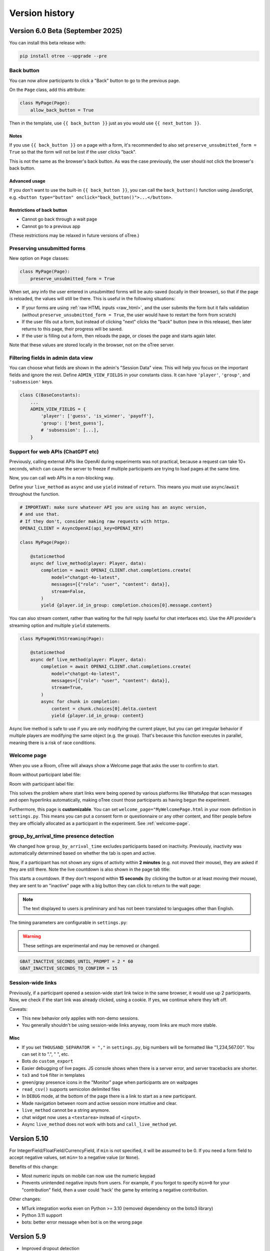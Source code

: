 .. _version-history:

Version history
```````````````

Version 6.0 Beta (September 2025)
==================================

You can install this beta release with:

.. code-block:: bash

    pip install otree --upgrade --pre

Back button
-----------

You can now allow participants to click a "Back" button to go to the previous page.

On the ``Page`` class, add this attribute:

.. code-block:: python

    class MyPage(Page):
        allow_back_button = True

Then in the template, use ``{{ back_button }}`` just as you would use ``{{ next_button }}``.

Notes
~~~~~

If you use ``{{ back_button }}`` on a page with a form,
it's recommended to also set ``preserve_unsubmitted_form = True``
so that the form will not be lost if the user clicks "back".

This is not the same as the browser's back button.
As was the case previously,
the user should not click the browser's back button.

Advanced usage
~~~~~~~~~~~~~~

If you don't want to use the built-in ``{{ back_button }}``,
you can call the ``back_button()`` function using JavaScript,
e.g. ``<button type="button" onclick="back_button()">...</button>``.

Restrictions of back button
~~~~~~~~~~~~~~~~~~~~~~~~~~~

-   Cannot go back through a wait page
-   Cannot go to a previous app

(These restrictions may be relaxed in future versions of oTree.)

Preserving unsubmitted forms
----------------------------

New option on ``Page`` classes:

.. code-block:: python

    class MyPage(Page):
        preserve_unsubmitted_form = True

When set, any info the user entered in unsubmitted forms will be auto-saved (locally in their browser),
so that if the page is reloaded, the values will still be there.
This is useful in the following situations:

-   If your forms are using :ref:`raw HTML inputs <raw_html>`,
    and the user submits the form but it fails validation
    (without ``preserve_unsubmitted_form = True``, the user would have to restart the form from scratch)
-   If the user fills out a form, but instead of clicking "next" clicks the "back" button
    (new in this release), then later returns to this page, their progress will be saved.
-   If the user is filling out a form, then reloads the page, or closes the page and starts again later.

Note that these values are stored locally in the browser, not on the oTree server.

Filtering fields in admin data view
-----------------------------------

You can choose what fields are shown in the admin's "Session Data" view.
This will help you focus on the important fields and ignore the rest.
Define ``ADMIN_VIEW_FIELDS`` in your constants class.
It can have ``'player'``, ``'group'``, and ``'subsession'`` keys.

.. code-block:: python

    class C(BaseConstants):
        ...
        ADMIN_VIEW_FIELDS = {
            'player': ['guess', 'is_winner', 'payoff'],
            'group': ['best_guess'],
            # 'subsession': [...],
        }


Support for web APIs (ChatGPT etc)
----------------------------------

Previously, calling external APIs like OpenAI during experiments
was not practical, because a request can take 10+ seconds,
which can cause the server to freeze if multiple participants
are trying to load pages at the same time.

Now, you can call web APIs in a non-blocking way.

Define your ``live_method`` as ``async`` and use ``yield`` instead of ``return``.
This means you must use ``async``/``await`` throughout the function.

.. code-block:: python

    # IMPORTANT: make sure whatever API you are using has an async version,
    # and use that.
    # If they don't, consider making raw requests with httpx.
    OPENAI_CLIENT = AsyncOpenAI(api_key=OPENAI_KEY)

    class MyPage(Page):

        @staticmethod
        async def live_method(player: Player, data):
            completion = await OPENAI_CLIENT.chat.completions.create(
                model="chatgpt-4o-latest",
                messages=[{"role": "user", "content": data}],
                stream=False,
            )
            yield {player.id_in_group: completion.choices[0].message.content}

You can also stream content, rather than waiting for the full reply
(useful for chat interfaces etc).
Use the API provider's streaming option and multiple ``yield`` statements.

.. code-block:: python

    class MyPageWithStreaming(Page):

        @staticmethod
        async def live_method(player: Player, data):
            completion = await OPENAI_CLIENT.chat.completions.create(
                model="chatgpt-4o-latest",
                messages=[{"role": "user", "content": data}],
                stream=True,
            )
            async for chunk in completion:
                content = chunk.choices[0].delta.content
                yield {player.id_in_group: content}


Async live method is safe to use if you are only modifying the current player,
but you can get irregular behavior if multiple players are modifying the same object
(e.g. the group).
That's because this function executes in parallel,
meaning there is a risk of race conditions.

Welcome page
------------

When you use a Room, oTree will always show a Welcome page
that asks the user to confirm to start.

Room without participant label file:

.. image::
    ../_static/rooms/welcome-page-nolabel.png
    :width: 350px


Room with participant label file:

.. image::
    ../_static/rooms/welcome-page-label.png
    :width: 500px

This solves the problem where start links were being opened
by various platforms like WhatsApp that scan messages and open hyperlinks automatically,
making oTree count those participants as having begun the experiment.

Furthermore, this page is **customizable**.
You can set ``welcome_page="MyWelcomePage.html`` in your room definition in ``settings.py``.
This means you can put a consent form or questionnaire or any other content,
and filter people before they are officially allocated as a participant in the experiment.
See :ref:`welcome-page`.

group_by_arrival_time presence detection
----------------------------------------

We changed how ``group_by_arrival_time`` excludes participants based on inactivity.
Previously, inactivity was automatically determined based on whether the tab is open and active.

Now, if a participant has not shown any signs of activity within **2 minutes**
(e.g. not moved their mouse), they are asked if they are still there.
Note the live countdown is also shown in the page tab title:

.. image::
    ../_static/gbat/countdown.png
    :width: 500px
    
This starts a countdown. If they don't respond within **15 seconds** 
(by clicking the button or at least moving their mouse), 
they are sent to an "inactive" page with a big button they can click to return to the wait page:

.. image::
    ../_static/gbat/inactive_page.png
    :width: 500px

.. note::

    The text displayed to users is preliminary and has not been translated
    to languages other than English.

The timing parameters are configurable in ``settings.py``:

.. warning::

    These settings are experimental and may be removed or changed.

.. code-block:: python

    GBAT_INACTIVE_SECONDS_UNTIL_PROMPT = 2 * 60
    GBAT_INACTIVE_SECONDS_TO_CONFIRM = 15


Session-wide links
------------------

Previously, if a participant opened a session-wide start link twice in the same browser, 
it would use up 2 participants.
Now, we check if the start link was already clicked, using a cookie.
If yes, we continue where they left off.

Caveats:

-   This new behavior only applies with non-demo sessions. 
-   You generally shouldn't be using session-wide links anyway, room links are much more stable.

Misc
~~~~

-   If you set ``THOUSAND_SEPARATOR = ","`` in ``settings.py``,
    big numbers will be formatted like "1,234,567.00".
    You can set it to ".", " ", etc.
-   Bots do ``custom_export``
-   Easier debugging of live pages. JS console shows when there is a server error,
    and server tracebacks are shorter.
-   ``to3`` and ``to4`` filter in templates
-   green/gray presence icons in the "Monitor" page when participants are on waitpages
-   ``read_csv()`` supports semicolon delimited files
-   In ``DEBUG`` mode, at the bottom of the page there is a link to start as a new participant.
-   Made navigation between room and active session more intuitive and clear.
-   ``live_method`` cannot be a string anymore.
-   chat widget now uses a ``<textarea>`` instead of ``<input>``.
-   Async ``live_method`` does not work with bots and ``call_live_method`` yet.


Version 5.10
============

For IntegerField/FloatField/CurrencyField, if ``min`` is not specified, it will be assumed to be 0.
If you need a form field to accept negative values, set ``min=`` to a negative value (or ``None``).

Benefits of this change:

-   Most numeric inputs on mobile can now use the numeric keypad
-   Prevents unintended negative inputs from users.
    For example, if you forgot to specify ``min=0`` for your "contribution" field,
    then a user could 'hack' the game by entering a negative contribution.

Other changes:

-   MTurk integration works even on Python >= 3.10 (removed dependency on the boto3 library)
-   Python 3.11 support
-   bots: better error message when bot is on the wrong page


Version 5.9
===========

-   Improved dropout detection
-   Renamed ``formInputs`` (JavaScript variable) to ``forminputs``
-   5.9.5: fix bug that points inputs allow decimal numbers when they should be whole numbers.

Version 5.8
===========

-   Better dropout detection with group_by_arrival_time; see `here <https://groups.google.com/g/otree/c/XsFMNoZR7PY>`__.
-   Python 3.10 support
-   Fix various websocket-related errors such as ConnectionClosedOK, IncompleteReadError, ClientDisconnect that tend to happen intermittently, especially with browser bots.

Version 5.6
===========

-   Added access to form inputs through JavaScript.

Version 5.4
===========

-   PARTICIPANT_FIELDS are now included in data export
-   :ref:`field_maybe_none`
-   Radio buttons can now be accessed by numeric index, e.g. ``{{ form.my_field.0 }}``.
-   Bugfix with numpy data types assigned to model fields
-   Misc improvements and fixes

Version 5.3
===========

-   Bugfix to deleting sessions in devserver
-   ``{{ static }}`` tag checks that the file exists
-   In SessionData tab, fix the "next round"/"previous round" icons on Mac
-   Fix to currency formatting in Japanese/Korean/Turkish currency (numbers were displayed with a decimal when there should be none)
-   allow error_message to be run on non-form pages (e.g. live pages)
-   Better error reporting when an invalid value is passed to ``js_vars``
-   Minor fixes & improvements


Version 5.2
===========

-   For compatibility with oTree 3.x,
    formfield ``<input>`` elements now prefix their ``id`` attribute with ``id_``.
    If you use ``getElementById``/``querySelector``/etc. to select any formfield inputs,
    you might need to update your selectors.
-   The data export now outputs "time started" as UTC.
-   "Time spent" data export has a column name change.
    If you have been using the ``pagetimes.py`` script,
    you should download the new version.

Version 5.1
===========

-   Breaking changes to REST API

Version 5.0
===========

-   oTree Lite
-   The no-self format
-   The beta method ``Player.start()`` has been removed.
-   ``cu()`` is now available as an alias for ``Currency``.
    ``c()`` will still work as long as you have ``from otree.api import Currency as c``
    at the top of your file.
    More details `here <https://groups.google.com/g/otree/c/Bwv67asPIlo>`__.
-   oTree 3.x used two types of tags in templates: ``{{ }}`` and ``{% %}``.
    Starting in oTree 5, however, you can forget about ``{% %}`` and just use ``{{ }}`` everywhere if you want.
    More details `here <https://groups.google.com/g/otree/c/Bwv67asPIlo>`__.
-   All REST API calls now return JSON

Version 3.3
===========

-   BooleanField now uses radio buttons by default (instead of dropdown)
-   ``otree zip`` can now keep your requirements.txt up to date.
-   oTree no longer installs `sentry-sdk`. If you need Sentry on Heroku, you should add it to your `requirements.txt` manually.
-   Faster server
-   Faster startup time
-   Faster installation
-   Data export page no longer outputs XLSX files. Instead it outputs CSV files formatted for Excel
-   Admin UI improvements, especially session data tab

Version 3.2
===========

-   Should use less memory and have fewer memory spikes.
-   Enhancements to SessionData and SessionMonitor.

Version 3.1
===========

-   New way to define :ref:`roles`
-   You can pass a string to ``formfield``, for example ``{{ formfield 'contribution' }}``.

Version 3.0
===========

Live pages
----------

See :ref:`live`.

REST API
--------

See :ref:`rest`

Custom data export
------------------

See :ref:`custom-export`.

Other things
------------

-   Python 3.8 is now supported.
-   Speed improvements to devserver & zipserver
-   You can now download a single session's data as Excel or CSV (through session's Data tab)
-   When browser bots complete, they keep the last page open
-   group_by_arrival_time: quicker detection if a participant goes offline
-   Browser bots use the REST API to create sessions
    (see :ref:`rest`).
-   Instead of ``runprodserver`` you can now use ``prodserver`` (that will be the preferred name going forward).
-   "Page time" data export now has more details such as whether it is a wait page.
-   ``devserver`` and ``zipserver`` now must use ``db.sqlite3`` as the database.


Version 2.5
===========
-   Removed old ``runserver`` command.
-   Deprecated non-oTree widgets and model fields. See `here <https://groups.google.com/forum/#!topic/otree/vsvsQ7njjY8>`__.

Version 2.4
===========

-   ``zipserver`` command
-   New MTurk format
-   oTree no longer records participants' IP addresses.

Version 2.3
===========

-   Various improvements to performance, stability, and ease of use.
-   oTree now requires Python 3.7
-   oTree now uses Django 2.2.
-   Chinese/Japanese/Korean currencies are displayed as 元/円/원 instead of ¥/₩.
-   On Windows, ``prodserver`` just launches 1 worker process. If you want more processes,
    you should use a process manager. (This is due to a limitation of the ASGI server)
-   ``prodserver`` uses Uvicorn/Hypercorn instead of Daphne
-   update_my_code has been removed

Version 2.2
===========

-   support for the ``otreezip`` format
    (``otree zip``, ``otree unzip``)
-   MTurk: in sandbox mode, don't grant qualifications
    or check qualification requirements
-   MTurk: before paying participants, check if there is adequate
    account balance.
-   "next button" is disabled after clicking, to prevent congesting the server
    with duplicate page loads.
-   Upgrade to the latest version of Sentry
-   Form validation methods should go on the model, not the page.
    See :ref:`dynamic_validation`
-   :ref:`app_after_this_page`
-   Various performance and stability improvements

.. _v21:

Version 2.1
===========

-   oTree now raises an error if you use an undefined variable in your template.
    This will help catch typos like
    ``{{ Player.payoff }}`` or ``{{ if player.id_in_gruop }}``.
    This means that apps that previously worked may now get a template error
    (previously, it failed silently).
    If you can't remove the offending variable,
    you can apply the ``|default`` filter, like: ``{{ my_undefined_variable|default:None }}``
-   oTree now warns you if you use an invalid attribute on a Page/WaitPage.
-   CSV/Excel data export is done asynchronously, which will fix
    timeout issues for large files on Heroku.
-   Better performance, especially for "Monitor" and "Data" tab in admin interface
